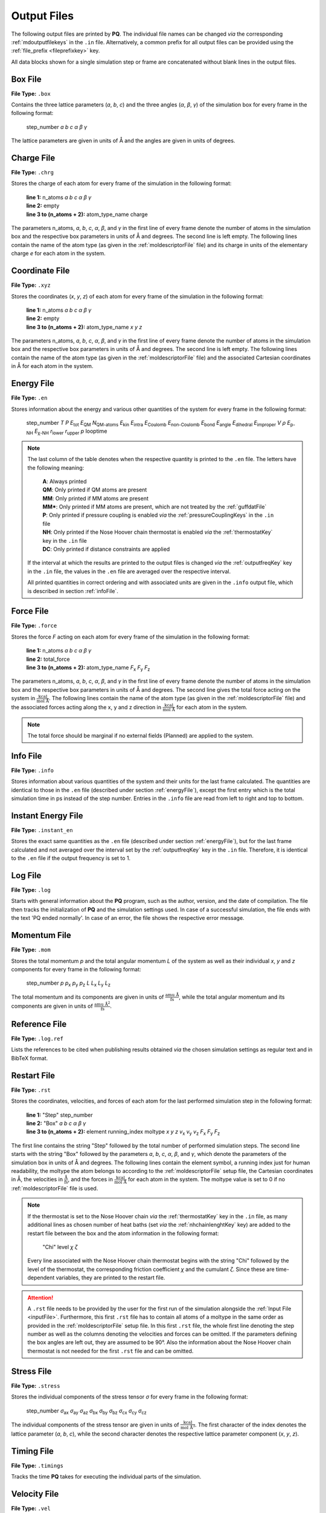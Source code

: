 .. _outputFiles: 

############
Output Files
############

The following output files are printed by **PQ**. The individual file names can be changed *via* the corresponding 
:ref:`mdoutputfilekeys` in the ``.in`` file. Alternatively, a common prefix for all output files can be provided using the
:ref:`file_prefix <fileprefixkey>` key. 

All data blocks shown for a single simulation step or frame are concatenated without blank lines in the output files.

.. _boxFile:

*********
Box File
*********

**File Type:** ``.box``

Contains the three lattice parameters (*a*, *b*, *c*) and the three angles (*α*, *β*, *γ*) of the simulation box for 
every frame in the following format:
    
    step_number *a* *b* *c* *α* *β* *γ*

The lattice parameters are given in units of Å and the angles are given in units of degrees.

.. _chargeFile:

************
Charge File
************

**File Type:** ``.chrg``

Stores the charge of each atom for every frame of the simulation in the following format:
    
    | **line 1:** n_atoms *a* *b* *c* *α* *β* *γ*
    | **line 2:** empty
    | **line 3 to (n_atoms + 2):** atom_type_name charge

The parameters n_atoms, *a*, *b*, *c*, *α*, *β*, and *γ* in the first line of every frame denote the number of atoms in the simulation 
box and the respective box parameters in units of Å and degrees. The second line is left empty. The following lines contain the name 
of the atom type (as given in the :ref:`moldescriptorFile` file) and its charge in units of the elementary charge *e* for each atom in the system.

.. _coordinateFile:

***************
Coordinate File
***************

**File Type:** ``.xyz``

Stores the coordinates (*x*, *y*, *z*) of each atom for every frame of the simulation in the following format:
    
    | **line 1:** n_atoms *a* *b* *c* *α* *β* *γ*
    | **line 2:** empty
    | **line 3 to (n_atoms + 2):** atom_type_name *x* *y* *z*

The parameters n_atoms, *a*, *b*, *c*, *α*, *β*, and *γ* in the first line of every frame denote the number of atoms in the simulation
box and the respective box parameters in units of Å and degrees. The second line is left empty. The following lines contain the name 
of the atom type (as given in the :ref:`moldescriptorFile` file) and the associated Cartesian coordinates in Å for each atom in the system.

.. _energyFile:

***********
Energy File
***********

**File Type:** ``.en``

Stores information about the energy and various other quantities of the system for every frame in the following format:

    step_number *T* *P* *E*:sub:`tot` *E*:sub:`QM` *N*:sub:`QM-atoms` *E*:sub:`kin` *E*:sub:`intra` *E*:sub:`Coulomb` *E*:sub:`non-Coulomb` *E*:sub:`bond` *E*:sub:`angle` *E*:sub:`dihedral` *E*:sub:`improper` *V* *ρ* *E*:sub:`p-NH` *E*:sub:`χ-NH` *r*:sub:`lower` *r*:sub:`upper` *p* looptime

.. csv-table::
    :file: en_file_entries.csv
    :widths: 7 28 6 5
    :header-rows: 1

.. note:: 

    The last column of the table denotes when the respective quantity is printed to the ``.en`` file. The letters have the following meaning:

        | **A**:   Always printed
        | **QM**:  Only printed if QM atoms are present
        | **MM**:  Only printed if MM atoms are present
        | **MM***: Only printed if MM atoms are present, which are not treated by the :ref:`guffdatFile`
        | **P**:   Only printed if pressure coupling is enabled *via* the :ref:`pressureCouplingKeys` in the ``.in`` file
        | **NH**:  Only printed if the Nose Hoover chain thermostat is enabled *via* the :ref:`thermostatKey` key in the ``.in`` file
        | **DC**:  Only printed if distance constraints are applied
    
    If the interval at which the results are printed to the output files is changed *via* the :ref:`outputfreqKey` key in the ``.in`` file, 
    the values in the ``.en`` file are averaged over the respective interval.
    
    All printed quantities in correct ordering and with associated units are given in the ``.info`` output file, which 
    is described in section :ref:`infoFile`.

.. _forceFile:

***********
Force File
***********

**File Type:** ``.force``

Stores the force *F* acting on each atom for every frame of the simulation in the following format:
    
    | **line 1:** n_atoms *a* *b* *c* *α* *β* *γ*
    | **line 2:** total_force
    | **line 3 to (n_atoms + 2):** atom_type_name *F*:sub:`x` *F*:sub:`y` *F*:sub:`z`

The parameters n_atoms, *a*, *b*, *c*, *α*, *β*, and *γ* in the first line of every frame denote the number of atoms in the simulation 
box and the respective box parameters in units of Å and degrees. The second line gives the total force acting on the system in 
:math:`\frac{\text{kcal}}{\text{mol Å}}`. The following lines contain the name of the atom type (as given in the 
:ref:`moldescriptorFile` file) and the associated forces acting along the x, y and z direction in 
:math:`\frac{\text{kcal}}{\text{mol Å}}` for each atom in the system.

.. note::

    The total force should be marginal if no external fields (Planned) are applied to the system.

.. _infoFile:

**********
Info File
**********

**File Type:** ``.info``

Stores information about various quantities of the system and their units for the last frame calculated. The quantities are identical 
to those in the ``.en`` file (described under section :ref:`energyFile`), except the first entry which is the total simulation time 
in ps instead of the step number. Entries in the ``.info`` file are read from left to right and top to bottom.

.. _instantEnergyFile:

********************
Instant Energy File
********************

**File Type:** ``.instant_en``

Stores the exact same quantities as the ``.en`` file (described under section :ref:`energyFile`), but for the last frame calculated
and not averaged over the interval set by the :ref:`outputfreqKey` key in the ``.in`` file. Therefore, it is identical to the ``.en``
file if the output frequency is set to 1.

.. _logFile:

*********
Log File
*********

**File Type:** ``.log``

Starts with general information about the **PQ** program, such as the author, version, and the date of compilation. The file then tracks the 
initialization of **PQ** and the simulation settings used. In case of a successful simulation, the file ends with the text 'PQ ended normally'. 
In case of an error, the file shows the respective error message.

.. _momentumFile:

**************
Momentum File
**************

**File Type:** ``.mom``

Stores the total momentum *p* and the total angular momentum *L* of the system as well as their individual *x*, *y* and *z* components for 
every frame in the following format:

    step_number *p* *p*:sub:`x` *p*:sub:`y` *p*:sub:`z` *L* *L*:sub:`x` *L*:sub:`y` *L*:sub:`z`

The total momentum and its components are given in units of :math:`\frac{\text{amu Å}}{\text{fs}}`, while the total angular momentum and its 
components are given in units of :math:`\frac{\text{amu Å}^2}{\text{fs}}`.

.. _refFile:

***************
Reference File
***************

**File Type:** ``.log.ref``

Lists the references to be cited when publishing results obtained *via* the chosen simulation settings as regular text and in BibTeX format.

.. _restartFile:

*************
Restart File
*************

**File Type:** ``.rst``

Stores the coordinates, velocities, and forces of each atom for the last performed simulation step in the following format:
    
    | **line 1:** "Step" step_number
    | **line 2:** "Box" *a* *b* *c* *α* *β* *γ*
    | **line 3 to (n_atoms + 2):** element running_index moltype *x* *y* *z* *v*:sub:`x` *v*:sub:`y` *v*:sub:`z` *F*:sub:`x` *F*:sub:`y` *F*:sub:`z`

The first line contains the string "Step" followed by the total number of performed simulation steps. The second line starts with the string 
"Box" followed by the parameters *a*, *b*, *c*, *α*, *β*, and *γ*, which denote the parameters of the simulation box in units of Å and degrees. 
The following lines contain the element symbol, a running index just for human readability, the moltype the atom belongs to according to the 
:ref:`moldescriptorFile` setup file, the Cartesian coordinates in Å, the velocities in :math:`\frac{\text{Å}}{\text{fs}}`, and the forces in 
:math:`\frac{\text{kcal}}{\text{mol Å}}` for each atom in the system. The moltype value is set to 0 if no :ref:`moldescriptorFile` file is used.

.. note::

    If the thermostat is set to the Nose Hoover chain *via* the :ref:`thermostatKey` key in the ``.in`` file, as many additional lines as 
    chosen number of heat baths (set *via* the :ref:`nhchainlenghtKey` key) are added to the restart file between the box and the atom 
    information in the following format:

        "Chi" level *χ* *ζ*

    Every line associated with the Nose Hoover chain thermostat begins with the string "Chi" followed by the level of the thermostat,
    the corresponding friction coefficient *χ* and the cumulant *ζ*. Since these are time-dependent variables, they are
    printed to the restart file.

.. attention::

    A ``.rst`` file needs to be provided by the user for the first run of the simulation alongside the :ref:`Input File <inputFile>`. 
    Furthermore, this first ``.rst`` file has to contain all atoms of a moltype in the same order as provided in the 
    :ref:`moldescriptorFile` setup file. In this first ``.rst`` file, the whole first line denoting the step number as well as the 
    columns denoting the velocities and forces can be omitted. If the parameters defining the box angles are left out, they are 
    assumed to be 90°. Also the information about the Nose Hoover chain thermostat is not needed for the first ``.rst`` file and 
    can be omitted.

.. _stressFile:

************
Stress File
************

**File Type:** ``.stress``

Stores the individual components of the stress tensor *σ* for every frame in the following format:
    
    step_number *σ*:sub:`ax` *σ*:sub:`ay` *σ*:sub:`az` *σ*:sub:`bx` *σ*:sub:`by` *σ*:sub:`bz` *σ*:sub:`cx` *σ*:sub:`cy` *σ*:sub:`cz`

The individual components of the stress tensor are given in units of :math:`\frac{\text{kcal}}{\text{mol Å}^3}`. The first character
of the index denotes the lattice parameter (*a*, *b*, *c*), while the second character denotes the respective lattice parameter component 
(*x*, *y*, *z*).

.. _timingFile:

**************
Timing File
**************

**File Type:** ``.timings``

Tracks the time **PQ** takes for executing the individual parts of the simulation.

.. _velocityFile:

*************
Velocity File
*************

**File Type:** ``.vel``

Stores the velocity *v* of each atom for every frame of the simulation in the following format:
    
    | **line 1:** n_atoms *a* *b* *c* *α* *β* *γ*
    | **line 2:** empty
    | **line 3 to (n_atoms + 2):** atom_type_name *v*:sub:`x` *v*:sub:`y` *v*:sub:`z`

The parameters n_atoms, *a*, *b*, *c*, *α*, *β*, and *γ* in the first line of every frame denote the number of atoms in the simulation
box and the respective box parameters in units of Å and degrees. The second line is left empty. The following lines contain the name 
of the atom type (as given in the :ref:`moldescriptorFile` file) and the associated velocities along the x, y and z direction in 
:math:`\frac{\text{Å}}{\text{fs}}` for each atom in the system.

.. _virialFile:

************
Virial File
************

**File Type:** ``.vir``

Stores the individual components of the virial tensor *W* for every frame in the following format:
    
    step_number *W*:sub:`ax` *W*:sub:`ay` *W*:sub:`az` *W*:sub:`bx` *W*:sub:`by` *W*:sub:`bz` *W*:sub:`cx` *W*:sub:`cy` *W*:sub:`cz`

The individual components of the virial tensor are given in units of :math:`\frac{\text{kcal}}{\text{mol}}`. The first character
of the index denotes the lattice parameter (*a*, *b*, *c*), while the second character denotes the respective lattice parameter component 
(*x*, *y*, *z*).
